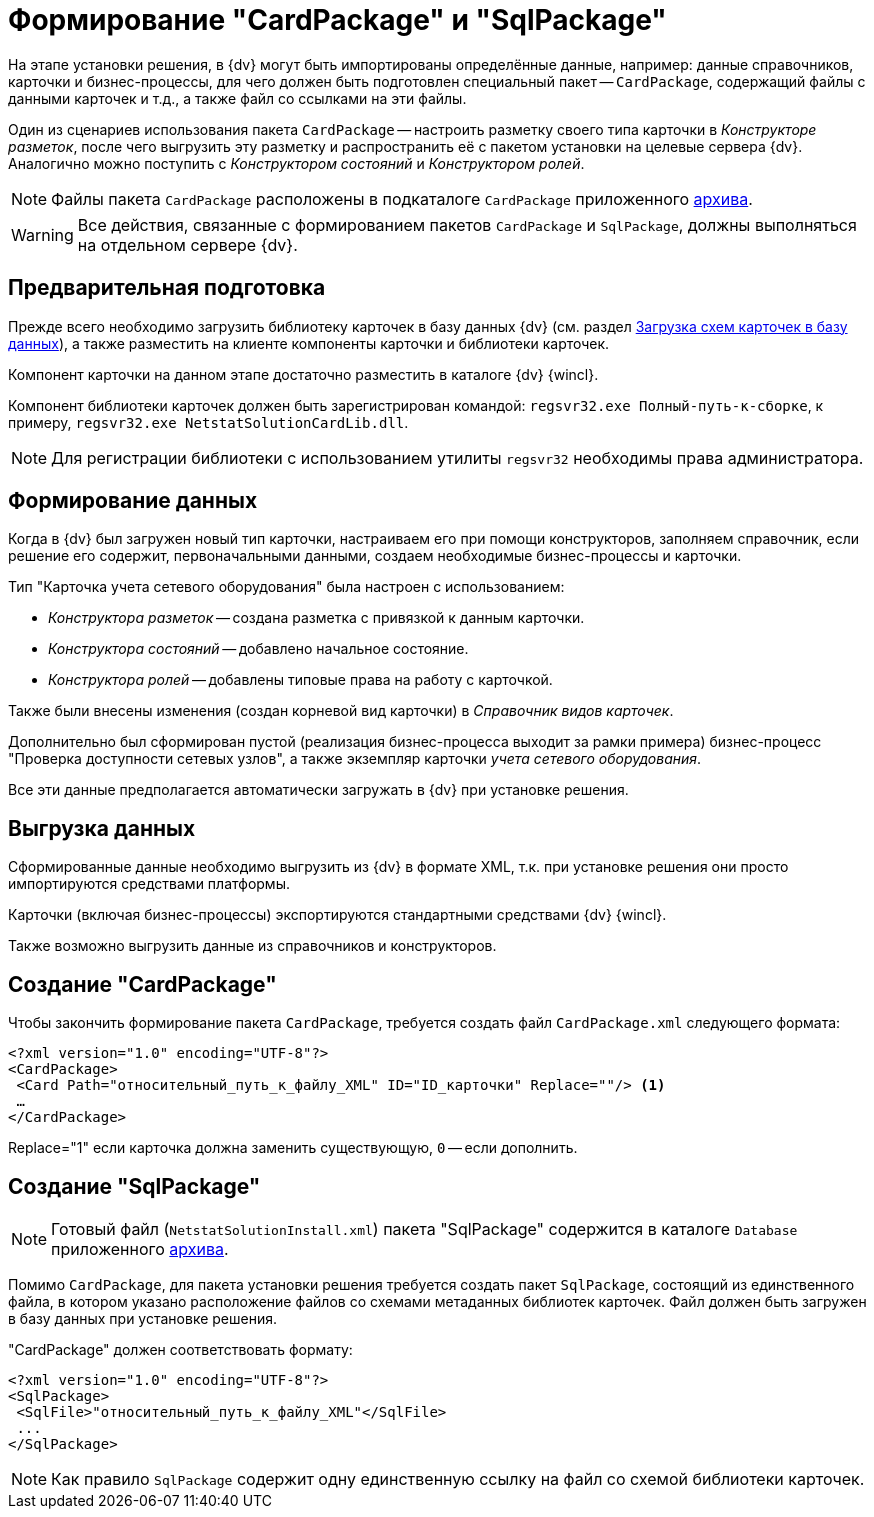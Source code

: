 = Формирование "CardPackage" и "SqlPackage"

На этапе установки решения, в {dv} могут быть импортированы определённые данные, например: данные справочников, карточки и бизнес-процессы, для чего должен быть подготовлен специальный пакет -- `CardPackage`, содержащий файлы с данными карточек и т.д., а также файл со ссылками на эти файлы.

Один из сценариев использования пакета `CardPackage` -- настроить разметку своего типа карточки в _Конструкторе разметок_, после чего выгрузить эту разметку и распространить её с пакетом установки на целевые сервера {dv}. Аналогично можно поступить с _Конструктором состояний_ и _Конструктором ролей_.

[NOTE]
====
Файлы пакета `CardPackage` расположены в подкаталоге `CardPackage` приложенного xref:ROOT:attachment$netstatSolution.zip[архива].
====

[WARNING]
====
Все действия, связанные с формированием пакетов `CardPackage` и `SqlPackage`, должны выполняться на отдельном сервере {dv}.
====

== Предварительная подготовка

Прежде всего необходимо загрузить библиотеку карточек в базу данных {dv} (см. раздел xref:solutions:cards/scheme/load-scheme.adoc[Загрузка схем карточек в базу данных]), а также разместить на клиенте компоненты карточки и библиотеки карточек.

Компонент карточки на данном этапе достаточно разместить в каталоге {dv} {wincl}.

Компонент библиотеки карточек должен быть зарегистрирован командой: `regsvr32.exe Полный-путь-к-сборке`, к примеру, `regsvr32.exe NetstatSolutionCardLib.dll`.

[NOTE]
====
Для регистрации библиотеки с использованием утилиты `regsvr32` необходимы права администратора.
====

== Формирование данных

Когда в {dv} был загружен новый тип карточки, настраиваем его при помощи конструкторов, заполняем справочник, если решение его содержит, первоначальными данными, создаем необходимые бизнес-процессы и карточки.

.Тип "Карточка учета сетевого оборудования" была настроен с использованием:
* _Конструктора разметок_ -- создана разметка с привязкой к данным карточки.
* _Конструктора состояний_ -- добавлено начальное состояние.
* _Конструктора ролей_ -- добавлены типовые права на работу с карточкой.

Также были внесены изменения (создан корневой вид карточки) в _Справочник видов карточек_.

Дополнительно был сформирован пустой (реализация бизнес-процесса выходит за рамки примера) бизнес-процесс "Проверка доступности сетевых узлов", а также экземпляр карточки _учета сетевого оборудования_.

Все эти данные предполагается автоматически загружать в {dv} при установке решения.

== Выгрузка данных

Сформированные данные необходимо выгрузить из {dv} в формате XML, т.к. при установке решения они просто импортируются средствами платформы.

Карточки (включая бизнес-процессы) экспортируются стандартными средствами {dv} {wincl}.

Также возможно выгрузить данные из справочников и конструкторов.

//Для выгрузки данных из справочников и конструкторов рекомендуется использовать специализированную утилиту для экспорта решения -- _CardTypeExtractor_, которая доступна на сайте https://docsvision.zendesk.com/entries/22151452-%D0%AD%D0%BA%D1%81%D0%25%22[Портале технической поддержки {dv}].
//
//[NOTE]
//====
//Для удобства, утилита _CardTypeExtractor_ предоставляется вместе с исходным кодом данного решения и расположена в каталоге `Other` архива.
//====

== Создание "CardPackage"

Чтобы закончить формирование пакета `CardPackage`, требуется создать файл `CardPackage.xml` следующего формата:

[source,xml]
----
<?xml version="1.0" encoding="UTF-8"?>
<CardPackage>
 <Card Path="относительный_путь_к_файлу_XML" ID="ID_карточки" Replace=""/> <.>
 …
</CardPackage> 
----
Replace="1" если карточка должна заменить существующую, `0` -- если дополнить.

// [NOTE]
// ====
// Если для выгрузки данных использовалась утилита _CardTypeExtractor_, то файл `CardPackage.xml` будет сформирован автоматически, но в него потребуется добавить записи о карточках, выгруженных из _{wincl}а_ самостоятельно.
// ====

== Создание "SqlPackage"

[NOTE]
====
Готовый файл (`NetstatSolutionInstall.xml`) пакета "SqlPackage" содержится в каталоге `Database` приложенного xref:ROOT:attachment$netstatSolution.zip[архива].
====

Помимо `CardPackage`, для пакета установки решения требуется создать пакет `SqlPackage`, состоящий из единственного файла, в котором указано расположение файлов со схемами метаданных библиотек карточек. Файл должен быть загружен в базу данных при установке решения.

."CardPackage" должен соответствовать формату:
[source,xml]
----
<?xml version="1.0" encoding="UTF-8"?>
<SqlPackage>
 <SqlFile>"относительный_путь_к_файлу_XML"</SqlFile>
 ...
</SqlPackage>
----

[NOTE]
====
Как правило `SqlPackage` содержит одну единственную ссылку на файл со схемой библиотеки карточек.
====
